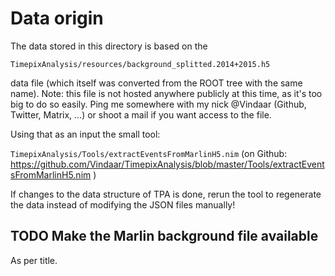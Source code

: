 * Data origin

The data stored in this directory is based on the

=TimepixAnalysis/resources/background_splitted.2014+2015.h5=

data file (which itself was converted from the ROOT tree with the same
name). Note: this file is not hosted anywhere publicly at this time,
as it's too big to do so easily. Ping me somewhere with my nick
@Vindaar (Github, Twitter, Matrix, ...) or shoot a mail if you want
access to the file.

Using that as an input the small tool:

=TimepixAnalysis/Tools/extractEventsFromMarlinH5.nim=
(on Github:
https://github.com/Vindaar/TimepixAnalysis/blob/master/Tools/extractEventsFromMarlinH5.nim
)

If changes to the data structure of TPA is done, rerun the tool to
regenerate the data instead of modifying the JSON files manually!

** TODO Make the Marlin background file available

As per title.
